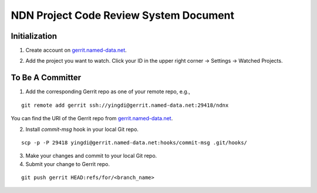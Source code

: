 =======================================
NDN Project Code Review System Document
=======================================

Initialization
==============

1. Create account on `gerrit.named-data.net`_.

.. _gerrit.named-data.net: http://gerrit.named-data.net/

2. Add the project you want to watch. Click your ID in the upper right corner -> Settings -> Watched Projects.

To Be A Committer
=================

1. Add the corresponding Gerrit repo as one of your remote repo, e.g.,

::
  
  git remote add gerrit ssh://yingdi@gerrit.named-data.net:29418/ndnx

You can find the URI of the Gerrit repo from `gerrit.named-data.net`_.

2. Install *commit-msg* hook in your local Git repo.

::

  scp -p -P 29418 yingdi@gerrit.named-data.net:hooks/commit-msg .git/hooks/

3. Make your changes and commit to your local Git repo.

4. Submit your change to Gerrit repo.

::

  git push gerrit HEAD:refs/for/<branch_name>

